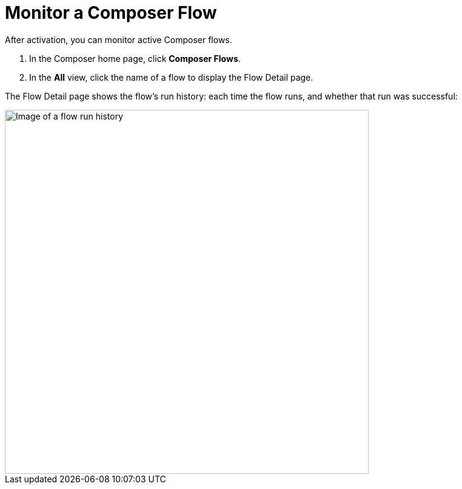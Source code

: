 = Monitor a Composer Flow

After activation, you can monitor active Composer flows.

. In the Composer home page, click *Composer Flows*.
. In the *All* view, click the name of a flow to display the Flow Detail page.

The Flow Detail page shows the flow's run history: each time the flow runs, and whether that run was successful:

image::images/success-monitoring.png[Image of a flow run history, 600]
